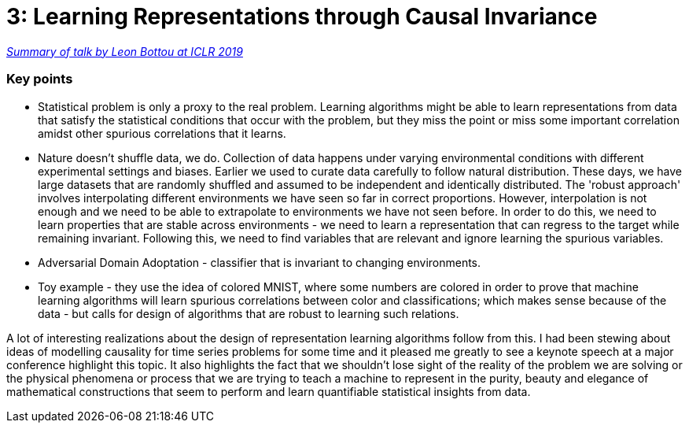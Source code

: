 = 3: Learning Representations through Causal Invariance

:hp-tags: iclr, summary, conference, machine learning, causality

https://www.technologyreview.com/s/613502/deep-learning-could-reveal-why-the-world-works-the-way-it-does/?fbclid=IwAR2g29PKHoaqKU4P6mWcTwXKiCrm5QOJJ_-wCzzchC1QPpthVkOFLnG5W1w[_Summary of talk by Leon Bottou at ICLR 2019_]

### Key points
* Statistical problem is only a proxy to the real problem. Learning algorithms might be able to learn representations from data that satisfy the statistical conditions that occur with the problem, but they miss the point or miss some important correlation amidst other spurious correlations that it learns.
* Nature doesn't shuffle data, we do. Collection of data happens under varying environmental conditions with different experimental settings and biases. Earlier we used to curate data carefully to follow natural distribution. These days, we have large datasets that are randomly shuffled and assumed to be independent and identically distributed. The 'robust approach' involves interpolating different environments we have seen so far in correct proportions. However, interpolation is not enough and we need to be able to extrapolate to environments we have not seen before. In order to do this, we need to learn properties that are stable across environments - we need to learn a representation that can regress to the target while remaining invariant. Following this, we need to find variables that are relevant and ignore learning the spurious variables.
* Adversarial Domain Adoptation - classifier that is invariant to changing environments.
* Toy example - they use the idea of colored MNIST, where some numbers are colored in order to prove that machine learning algorithms will learn spurious correlations between color and classifications; which makes sense because of the data - but calls for design of algorithms that are robust to learning such relations.


A lot of interesting realizations about the design of representation learning algorithms follow from this. I had been stewing about ideas of modelling causality for time series problems for some time and it pleased me greatly to see a keynote speech at a major conference highlight this topic. It also highlights the fact that we shouldn't lose sight of the reality of the problem we are solving or the physical phenomena or process that we are trying to teach a machine to represent in the purity, beauty and elegance of mathematical constructions that seem to perform and learn quantifiable statistical insights from data.


